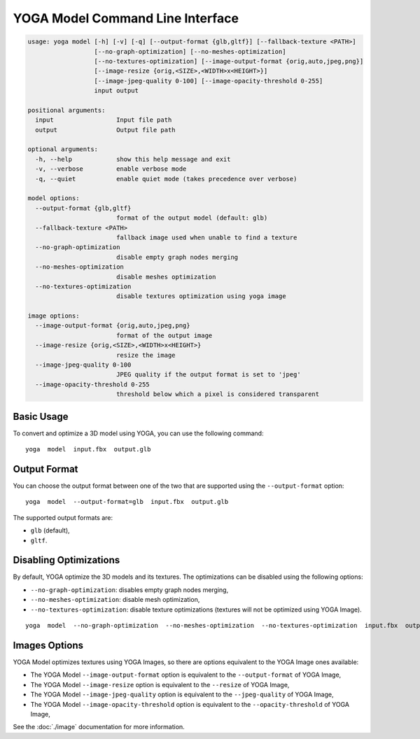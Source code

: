 YOGA Model Command Line Interface
=================================

.. code-block:: text

    usage: yoga model [-h] [-v] [-q] [--output-format {glb,gltf}] [--fallback-texture <PATH>]
                      [--no-graph-optimization] [--no-meshes-optimization]
                      [--no-textures-optimization] [--image-output-format {orig,auto,jpeg,png}]
                      [--image-resize {orig,<SIZE>,<WIDTH>x<HEIGHT>}]
                      [--image-jpeg-quality 0-100] [--image-opacity-threshold 0-255]
                      input output

    positional arguments:
      input                 Input file path
      output                Output file path

    optional arguments:
      -h, --help            show this help message and exit
      -v, --verbose         enable verbose mode
      -q, --quiet           enable quiet mode (takes precedence over verbose)

    model options:
      --output-format {glb,gltf}
                            format of the output model (default: glb)
      --fallback-texture <PATH>
                            fallback image used when unable to find a texture
      --no-graph-optimization
                            disable empty graph nodes merging
      --no-meshes-optimization
                            disable meshes optimization
      --no-textures-optimization
                            disable textures optimization using yoga image

    image options:
      --image-output-format {orig,auto,jpeg,png}
                            format of the output image
      --image-resize {orig,<SIZE>,<WIDTH>x<HEIGHT>}
                            resize the image
      --image-jpeg-quality 0-100
                            JPEG quality if the output format is set to 'jpeg'
      --image-opacity-threshold 0-255
                            threshold below which a pixel is considered transparent


Basic Usage
-----------

To convert and optimize a 3D model using YOGA, you can use the following command::

    yoga  model  input.fbx  output.glb


Output Format
-------------

You can choose the output format between one of the two that are supported using the ``--output-format`` option::

    yoga  model  --output-format=glb  input.fbx  output.glb

The supported output formats are:

* ``glb`` (default),
* ``gltf``.


Disabling Optimizations
-----------------------

By default, YOGA optimize the 3D models and its textures. The optimizations can be disabled using the following options:

* ``--no-graph-optimization``: disables empty graph nodes merging,
* ``--no-meshes-optimization``: disable mesh optimization,
* ``--no-textures-optimization``: disable texture optimizations (textures will not be optimized using YOGA Image).

::

    yoga  model  --no-graph-optimization  --no-meshes-optimization  --no-textures-optimization  input.fbx  output.glb


Images Options
--------------

YOGA Model optimizes textures using YOGA Images, so there are options equivalent to the YOGA Image ones available:

* The YOGA Model ``--image-output-format`` option is equivalent to the ``--output-format`` of  YOGA Image,

* The YOGA Model ``--image-resize`` option is equivalent to the ``--resize`` of  YOGA Image,

* The YOGA Model ``--image-jpeg-quality`` option is equivalent to the ``--jpeg-quality`` of  YOGA Image,

* The YOGA Model ``--image-opacity-threshold`` option is equivalent to the ``--opacity-threshold`` of  YOGA Image,

See the :doc:`./image` documentation for more information.

